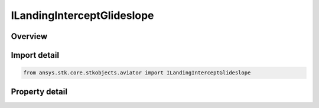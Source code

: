ILandingInterceptGlideslope
===========================

.. py:class:: ansys.stk.core.stkobjects.aviator.ILandingInterceptGlideslope

   object
   
   The interface used to access the options for an Intercept Glideslope approach mode for a landing procedure. The approach mode must be set to Intercept Glideslope to access this interface.

.. py:currentmodule:: ILandingInterceptGlideslope

Overview
--------

.. tab-set::

    .. tab-item:: Properties
        
        .. list-table::
            :header-rows: 0
            :widths: auto

            * - :py:attr:`~ansys.stk.core.stkobjects.aviator.ILandingInterceptGlideslope.approach_fix_range`
              - Gets or sets the range from the reference point of the runway at which the aircraft begins its landing approach.
            * - :py:attr:`~ansys.stk.core.stkobjects.aviator.ILandingInterceptGlideslope.approach_fix_range_mode`
              - Gets or sets the reference point on the runway for the Approach Fix Range.
            * - :py:attr:`~ansys.stk.core.stkobjects.aviator.ILandingInterceptGlideslope.glideslope`
              - Gets or sets the angle from the horizontal on which the aircraft descends to touchdown.
            * - :py:attr:`~ansys.stk.core.stkobjects.aviator.ILandingInterceptGlideslope.runway_altitude_offset`
              - Gets or sets the altitude offset above the ground level.
            * - :py:attr:`~ansys.stk.core.stkobjects.aviator.ILandingInterceptGlideslope.use_runway_terrain`
              - Opt whether to use terrain data to define the runway's ground level attitude.
            * - :py:attr:`~ansys.stk.core.stkobjects.aviator.ILandingInterceptGlideslope.touch_and_go`
              - Opt whether to perform a Touch and Go landing. The procedure will stop at wheels down and can be immediately followed by a takeoff procedure.


Import detail
-------------

.. code-block:: python

    from ansys.stk.core.stkobjects.aviator import ILandingInterceptGlideslope


Property detail
---------------

.. py:property:: approach_fix_range
    :canonical: ansys.stk.core.stkobjects.aviator.ILandingInterceptGlideslope.approach_fix_range
    :type: float

    Gets or sets the range from the reference point of the runway at which the aircraft begins its landing approach.

.. py:property:: approach_fix_range_mode
    :canonical: ansys.stk.core.stkobjects.aviator.ILandingInterceptGlideslope.approach_fix_range_mode
    :type: LANDING_APPROACH_FIX_RANGE_MODE

    Gets or sets the reference point on the runway for the Approach Fix Range.

.. py:property:: glideslope
    :canonical: ansys.stk.core.stkobjects.aviator.ILandingInterceptGlideslope.glideslope
    :type: typing.Any

    Gets or sets the angle from the horizontal on which the aircraft descends to touchdown.

.. py:property:: runway_altitude_offset
    :canonical: ansys.stk.core.stkobjects.aviator.ILandingInterceptGlideslope.runway_altitude_offset
    :type: float

    Gets or sets the altitude offset above the ground level.

.. py:property:: use_runway_terrain
    :canonical: ansys.stk.core.stkobjects.aviator.ILandingInterceptGlideslope.use_runway_terrain
    :type: bool

    Opt whether to use terrain data to define the runway's ground level attitude.

.. py:property:: touch_and_go
    :canonical: ansys.stk.core.stkobjects.aviator.ILandingInterceptGlideslope.touch_and_go
    :type: bool

    Opt whether to perform a Touch and Go landing. The procedure will stop at wheels down and can be immediately followed by a takeoff procedure.



